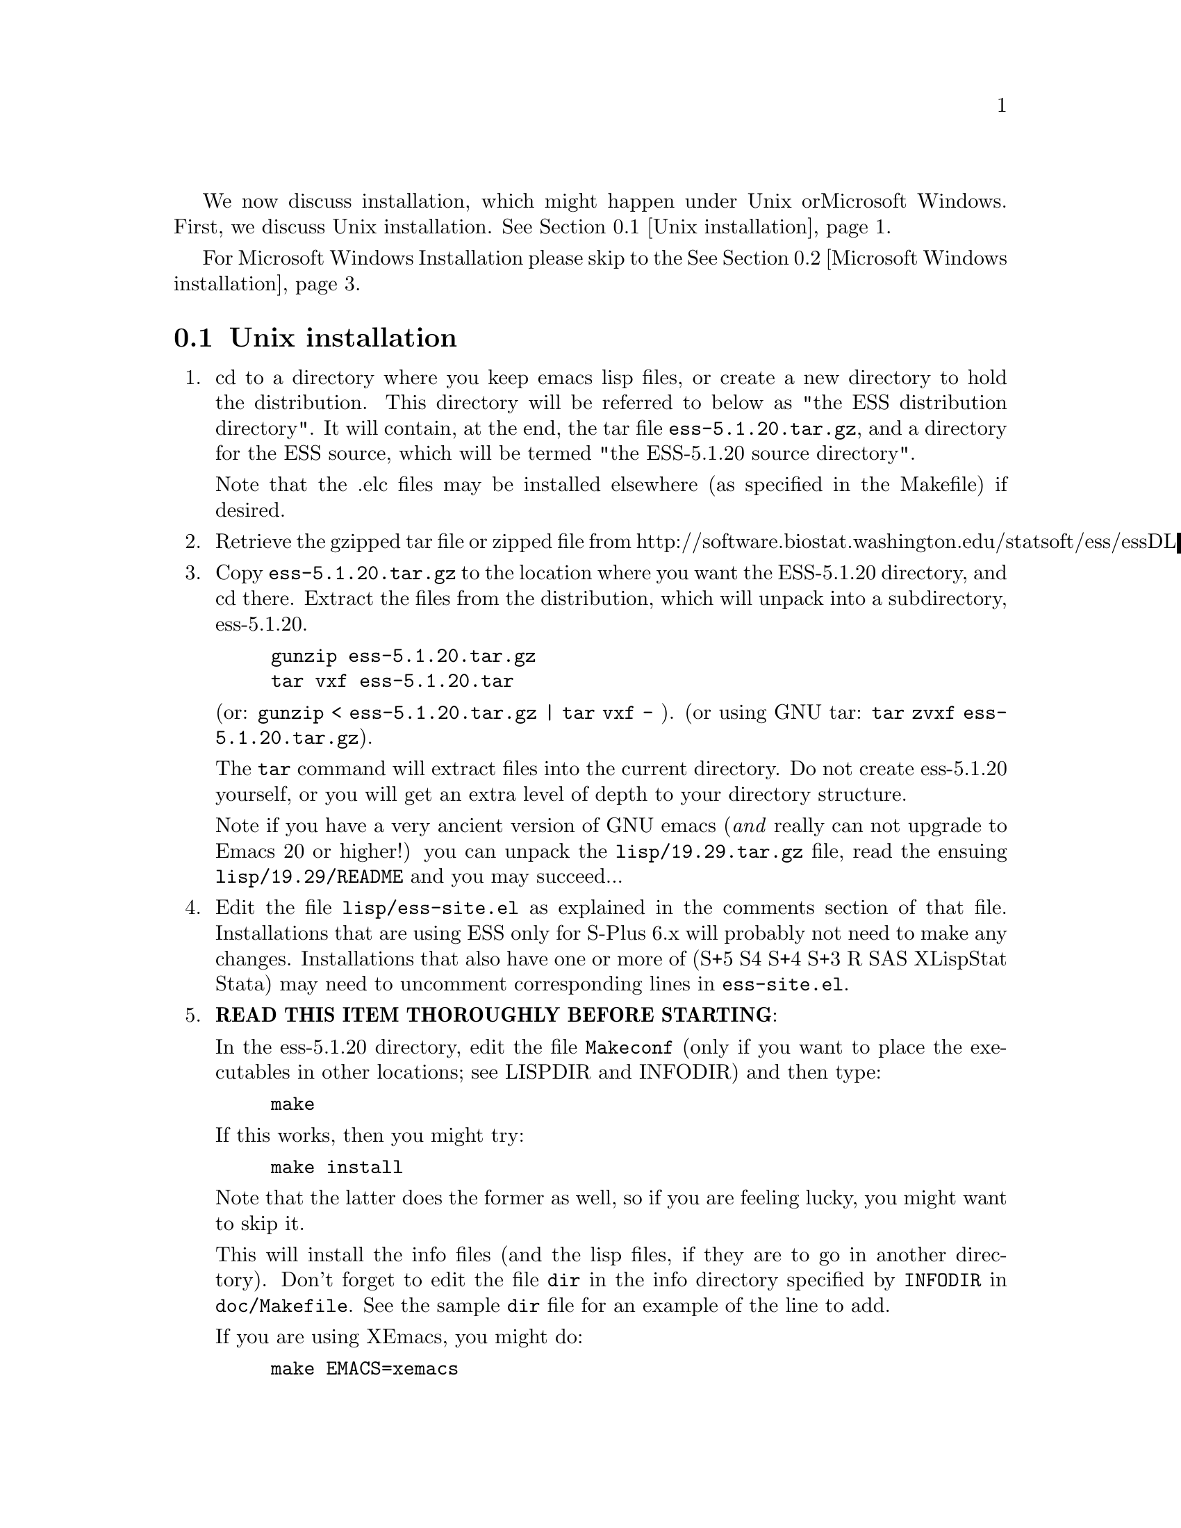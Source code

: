 We now discuss installation, which might happen under Unix or
Microsoft Windows.  First, we discuss Unix installation.  
@xref{Unix installation}.

For Microsoft Windows Installation please skip to the
@xref{Microsoft Windows installation}.

@node Unix installation, Microsoft Windows installation, , Top
@comment  node-name,  next,  previous,  up
@section Unix installation
@enumerate 
@item
  cd to a directory where you keep emacs lisp files, or create a new
  directory to hold the distribution.  This directory will be referred
  to below as "the ESS distribution directory".  It will contain,
  at the end, the tar file @file{ess-5.1.20.tar.gz}, and a directory for
  the ESS source, which will be termed "the ESS-5.1.20 source directory".

  Note that the .elc files may be installed elsewhere (as specified in the
  Makefile) if desired.
@item
  Retrieve the gzipped tar file or zipped file from
  http://software.biostat.washington.edu/statsoft/ess/essDL
@item
  Copy @file{ess-5.1.20.tar.gz} to the location where you want the
  ESS-5.1.20 directory, and cd there.  Extract the files from the
  distribution, which will unpack into a subdirectory, ess-5.1.20.
@example
	gunzip ess-5.1.20.tar.gz
	tar vxf ess-5.1.20.tar
@end example
	(or: @code{gunzip < ess-5.1.20.tar.gz | tar vxf -} ).
	(or using GNU tar:  @code{tar zvxf ess-5.1.20.tar.gz}).


  The @code{tar} command will extract files into the current directory.
  Do not create ess-5.1.20 yourself, or you will get an extra level of
  depth to your directory structure.

  Note if you have a very ancient version of GNU emacs (@emph{and}  really
  can not upgrade to Emacs 20 or higher!) you can unpack the
  @file{lisp/19.29.tar.gz} file, read the ensuing @file{lisp/19.29/README}
  and you may succeed...

@item
  Edit the file @file{lisp/ess-site.el} as explained in the comments
  section of that file.  Installations that are using ESS only for S-Plus
  6.x will probably not need to make any changes.  Installations that also
  have one or more of (S+5 S4 S+4 S+3 R SAS XLispStat Stata)
  may need to uncomment corresponding lines in @file{ess-site.el}.
@item
  @b{READ THIS ITEM THOROUGHLY BEFORE STARTING}:

  In the ess-5.1.20 directory, edit the file @file{Makeconf} (only if you
  want to place the executables in other locations; see LISPDIR and
  INFODIR) and then type:
@example
	make
@end example

  If this works, then you might try:
@example
	make install
@end example
  Note that the latter does the former as well, so if you are feeling
  lucky, you might want to skip it.

  This will install the info files (and the lisp files, if they are to go
  in another directory).  Don't forget to edit the file @file{dir} in the
  info directory specified by @code{INFODIR} in @file{doc/Makefile}.  See
  the sample @file{dir} file for an example of the line to add.

  If you are using XEmacs, you might do:
@example
	make EMACS=xemacs
@end example

  and then
@example
	make EMACS=xemacs install
@end example
  instead of editing the Makefile.

  @emph{Note} that you might need to use @b{GNU make} for everything to
  work properly

  An alternative, if you are running XEmacs and have access to the
  XEmacs system directories, would be to place the directory in the
  site-lisp directory, and simply type @code{make} (and copy the
  documentation as appropriate).

  For Emacs, you would still have to move the files into the top level
  site-lisp directory.
@item
  Add the line
@example
  (load "/PATH/ess-site")
@end example
  to your .emacs file (or default.el or site-init.el, for a site-wide
  installation).  Replace `/PATH' above with the value of
  ess-lisp-directory as defined in ess-site.el.

  Alternatively, if ess-site.el is in your current Lisp path, you can
  do:
@example
	(require 'ess-site)
@end example
  to configure Emacs for ESS.
@item
  (OPTIONAL) If you are running S-PLUS or R, you might consider
  installing the database files.  From within (X)Emacs, @code{C-x d} to the
  directory containing ESS.  Now:
@example
       M-x S+6
@end example
  (or @code{M-x S+5}: get running.  once you have reached the SPLUS
  prompt, do:) 
@example
       M-x ess-create-object-name-db
@end example
  (this will create the file @file{ess-s+6-namedb.el}; if it isn't in the
   ESS directory, move it there).

  Then, completions will be autoloaded and will not be regenerated for
  every session.

  For R, do the same, using
@example
      M-x R
@end example
  and then @code{M-x ess-create-object-name-db} creating
  @file{ess-r-namedb.el}; if it isn't in the ESS directory, move it there).
@item
  For more information on using ESS in your daily work, see the files
  README.S, README.SAS, and README.XLispStat.

  For the impatient, the quick version of usage follows:
@item
  To edit statistical programs, load the files with the requiste
  extensions  (".sas" for SAS, ".S" for S-PLUS, ".R" for R, and ".lsp"
  for XLispStat).
@item
  To run statistical processes under (X)Emacs:

  Run S-PLUS 6.x with:
@example
	M-x S+6
@end example
  (or M-x S  using backwards compatibility).  You will then be asked
  for a pathname ("S starting data directory?"), from which to start
  the process.  Similarly for S-PLUS 5.x.

  If you wish to run R, you can start it with:
@example
	M-x R
@end example

  XLispStat can be run with
@example
	M-x XLS
@end example

  An interactive SAS can be run in an @code{iESS[SAS]} buffer with:
@example
	M-x SAS
@end example
This works when SAS is running on a Unix machine, either the local
machine or over a network connection.  M-x SAS does not work when
SAS is running on a Windows machine.

@item
  That's it!
@end enumerate

@node Microsoft Windows installation, , Unix installation, Top
@comment  node-name,  next,  previous,  up
@section Microsoft Windows installation

For @b{Microsoft Windows installation}, please follow the next steps:
(see separate instructions above for UNIX @xref{Unix installation}.

@enumerate

@item

   cd to a directory where you keep emacs lisp files, or create a new
   directory (for example, @file{c:\emacs\}) to hold the distribution.  This
   directory will be referred to below as "the ESS distribution
   directory".  It will contain, at the end, either the tar file
   @file{ess-5.1.20.tar.gz} or the zip file @file{ess-5.1.20.zip}, and a
   directory 
   for the ESS source, which will be termed "the ESS-5.1.20 source
   directory".

@item

     Retrieve the compressed tar file @file{ess-5.1.20.tar.gz} or the
     zipped file @file{ess-5.1.20.zip} from one of the FTP or WWW
     archive sites 
     via FTP (or HTTP).  Be aware that http browsers on Windows
     frequently change the "." and "-" characters in filenames to other
     punctuation.  Please change the names back to their original form.

@item

     Copy @file{ess-5.1.20.tar.gz} to the location where you want the
     ess-5.1.20 directory, for example to
     @file{c:\emacs\ess-5.1.20.tar.gz}, and cd there.  For example,

        @example
             cd c:\emacs
        @end example

     Extract the files from the distribution, which will unpack
     into a subdirectory, @file{ess-5.1.20}.
        @example
          	gunzip ess-5.1.20.tar.gz
          	tar vxf ess-5.1.20.tar
        @end example
     	(or: @code{gunzip < ess-5.1.20.tar.gz | tar vxf -} ).
        (or: from the zip file: @code{unzip ess-5.1.20.zip})

     The @code{tar} command will extract files into the current directory.

     Do not create @file{ess-5.1.20} yourself, or you will get an extra level
     of   depth to your directory structure.

@item
     Windows users will usually be able to use the `lisp/ess-site.el'
     as distributed.  Only rarely will changes be needed.
@item

     Windows users will need to make sure that the directories for the
     software they will be using is in the PATH environment variable.  On
     Windows 9x, add lines similar to the following to your
     @file{c:\autoexec.bat} 
     file:
        @example
         path=%PATH%;c:\progra~1\spls2000\cmd
        @end example
     On Windows NT/2000, add the directories to the PATH using the
     MyComputer menu.  Note that the directory containing the program is
     added to the PATH, not the program itself.  One such line is needed
     for each software program.  Be sure to use the abbreviation
     @code{progra~1} and not the long version with embedded blanks.  Use
     backslashes "\".

@item

     Add the line 
        @example        
            (load "/PATH/ess-site")
        @end example
     to your .emacs (or _emacs) file (or default.el or site-init.el, for
     a site-wide installation).  Replace @code{/PATH} above with the
     value of ess-lisp-directory as defined in @file{ess-site.el}.  Use
     forwardslashes @code{/}.

@item

     (OPTIONAL) If you are running Sqpe or R, you might consider
     installing the database files.  From within (X)Emacs, @code{C-x d} to
     the   directory containing ESS.  Now:
        @example
                 M-x Sqpe+6
        @end example
       (get running.  once you have reached the SPLUS prompt, do:)
        @example
                 M-x ess-create-object-name-db
        @end example
       (this will create the file @file{ess-s+6-namedb.el}; if it isn't in the
       ESS directory, move it there).

     Then, completions will be autoloaded and will not be regenerated
     for every session.

     For R, do the same, using
        @example
                M-x R
        @end example
     and then @code{M-x ess-create-object-name-db} creating
     @file{ess-r-namedb.el}; if it isn't in the ESS directory, move it
     there).

@item

     For more information on using ESS in your daily work, see the
     files doc/README.SPLUS4WIN, doc/README.S, doc/README.SAS, and
     doc/README.XLispStat.

     For the impatient, the quick version of usage follows:
@item

     To edit statistical programs, load the files with the requisite
     extensions  (".sas" for SAS, ".S" or "s" or "q" or "Q" for S-PLUS,
     ".r" or ".R" for R, and ".lsp"   for XLispStat).
@item

     To run statistical processes under (X)Emacs:

     Run S-PLUS 6.x or 2000 with:
        @example
          	M-x S+6
        @end example
       (or @code{M-x S}).  You will then be
     asked for a pathname ("S starting data directory?"), from which to
     start the process.  The prompt will propose your current directory
     as the default.  Similarly for S-PLUS 6.x.  Send lines or regions
     from the emacs buffer containing your S program (for example,
     @file{myfile.s}) to the S-Plus Commands Window with the 
     @code{C-c C-n} or @code{C-c C-r} keys.

     Run S-PLUS 6.x or 2000 inside an emacs buffer
        @example
          	M-x Sqpe+6
        @end example
     You will then be asked for a pathname ("S starting data
     directory?"), from which to start the process.  The prompt will
     propose your current directory as the default.  Similarly for S-PLUS
     6.x.  Send lines or regions from the emacs buffer containing your S
     program (for example, @file{myfile.s}) to the *S+6* buffer with the
     @code{C-c C-n} or @code{C-c C-r} keys.  You do not have access to
     interactive graphics in 
     this mode.  You get Unix-like behavior, in particular the entire
     transcript is available for emacs-style search commands.

     If you wish to run R, you can start it with:
        @example
          	M-x R
        @end example

     XLispStat can not currently be run with
        @example
          	M-x XLS
        @end example
     Hopefully, this will change.  However, you can still edit with
     Emacs, and cut and paste the results into the XLispStat
     *Listener* Window under Microsoft Windows.

     SAS for Windows uses the batch access with function keys that is
     described in @file{doc/README.SAS}.  The user can also edit SAS files
     in an @code{ESS[SAS]} buffer and than manually copy and paste them into
     an Editor window in the SAS Display Manager.

     For Windows, inferior SAS in an @code{iESS[SAS]} buffer does not work
     on the local machine.  It does work over a network connection to
     SAS running on a remote Unix computer.

     Reason:  we use ddeclient to interface with programs and SAS doesn't
     provide the corresponding ddeserver capability.

@item That's it!

@end enumerate
